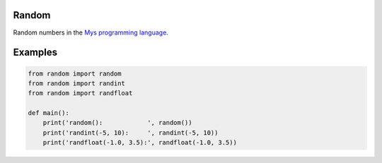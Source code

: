 |buildstatus|_

Random
======

Random numbers in the `Mys programming language`_.

Examples
========

.. code-block:: python

   from random import random
   from random import randint
   from random import randfloat

   def main():
       print('random():            ', random())
       print('randint(-5, 10):     ', randint(-5, 10))
       print('randfloat(-1.0, 3.5):', randfloat(-1.0, 3.5))

.. |buildstatus| image:: https://travis-ci.com/eerimoq/mys-random.svg?branch=master
.. _buildstatus: https://travis-ci.com/eerimoq/mys-random

.. _Mys programming language: https://github.com/eerimoq/mys
